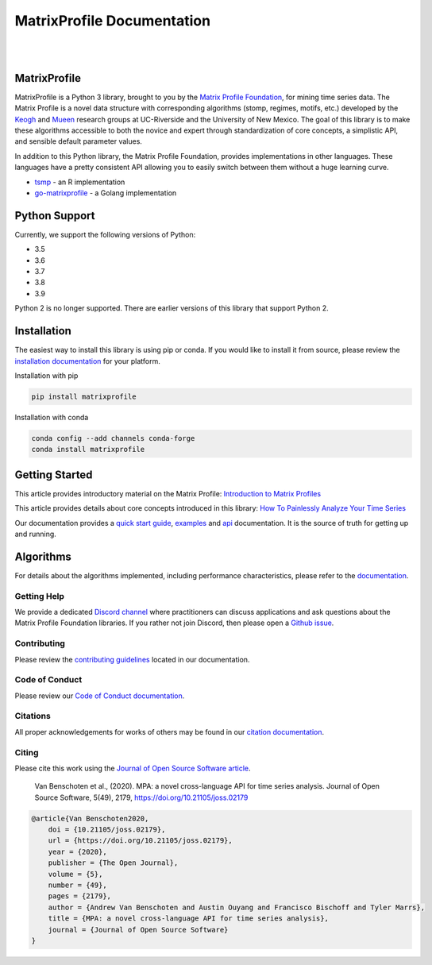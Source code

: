 ===============================
 MatrixProfile Documentation
===============================
.. image:: https://matrixprofile.org/static/img/mpf-logo.png
    :target: https://matrixprofile.org
    :height: 300px
    :scale: 50%
    :alt: MPF Logo
|
|
.. image:: https://img.shields.io/pypi/v/matrixprofile.svg
    :target: https://pypi.org/project/matrixprofile/
    :alt: PyPI Version
.. image:: https://pepy.tech/badge/matrixprofile
    :target: https://pepy.tech/project/matrixprofile
    :alt: PyPI Downloads
.. image:: https://img.shields.io/conda/vn/conda-forge/matrixprofile.svg
    :target: https://anaconda.org/conda-forge/matrixprofile
    :alt: Conda Version
.. image:: https://img.shields.io/conda/dn/conda-forge/matrixprofile.svg
    :target: https://anaconda.org/conda-forge/matrixprofile
    :alt: Conda Downloads
.. image:: https://codecov.io/gh/matrix-profile-foundation/matrixprofile/branch/master/graph/badge.svg
    :target: https://codecov.io/gh/matrix-profile-foundation/matrixprofile
    :alt: Code Coverage
.. image:: https://api.travis-ci.com/matrix-profile-foundation/matrixprofile.svg?branch=master
    :target: https://travis-ci.com/matrix-profile-foundation/matrixprofile
    :alt: Build Status
.. image:: https://img.shields.io/badge/License-Apache%202.0-blue.svg
    :target: https://opensource.org/licenses/Apache-2.0
    :alt: License
.. image:: https://img.shields.io/twitter/follow/matrixprofile.svg?style=social
    :target: https://twitter.com/matrixprofile
    :alt: Twitter
.. image:: https://img.shields.io/discord/589321741277462559?logo=discord
    :target: https://discordapp.com/invite/sBhDNXT
    :alt: Discord
.. image:: https://joss.theoj.org/papers/10.21105/joss.02179/status.svg
   :target: https://doi.org/10.21105/joss.02179
   :alt: JOSSDOI
.. image:: https://zenodo.org/badge/DOI/10.5281/zenodo.3789780.svg
   :target: https://doi.org/10.5281/zenodo.3789780
   :alt: ZenodoDOI

MatrixProfile
----------------
MatrixProfile is a Python 3 library, brought to you by the `Matrix Profile Foundation <https://matrixprofile.org>`_, for mining time series data. The Matrix Profile is a novel data structure with corresponding algorithms (stomp, regimes, motifs, etc.) developed by the `Keogh <https://www.cs.ucr.edu/~eamonn/MatrixProfile.html>`_ and `Mueen <https://www.cs.unm.edu/~mueen/>`_ research groups at UC-Riverside and the University of New Mexico. The goal of this library is to make these algorithms accessible to both the novice and expert through standardization of core concepts, a simplistic API, and sensible default parameter values.

In addition to this Python library, the Matrix Profile Foundation, provides implementations in other languages. These languages have a pretty consistent API allowing you to easily switch between them without a huge learning curve.

* `tsmp <https://github.com/matrix-profile-foundation/tsmp>`_ - an R implementation
* `go-matrixprofile <https://github.com/matrix-profile-foundation/go-matrixprofile>`_ - a Golang implementation

Python Support
----------------
Currently, we support the following versions of Python:

* 3.5
* 3.6
* 3.7
* 3.8
* 3.9

Python 2 is no longer supported. There are earlier versions of this library that support Python 2.

Installation
------------
The easiest way to install this library is using pip or conda. If you would like to install it from source, please review the `installation documentation <http://matrixprofile.docs.matrixprofile.org/install.html>`_ for your platform.

Installation with pip

.. code-block:: bash

   pip install matrixprofile

Installation with conda

.. code-block:: bash

   conda config --add channels conda-forge
   conda install matrixprofile

Getting Started
---------------
This article provides introductory material on the Matrix Profile:
`Introduction to Matrix Profiles  <https://towardsdatascience.com/introduction-to-matrix-profiles-5568f3375d90>`_


This article provides details about core concepts introduced in this library:
`How To Painlessly Analyze Your Time Series  <https://towardsdatascience.com/how-to-painlessly-analyze-your-time-series-f52dab7ea80d>`_

Our documentation provides a `quick start guide <http://matrixprofile.docs.matrixprofile.org/Quickstart.html>`_, `examples <http://matrixprofile.docs.matrixprofile.org/examples.html>`_ and `api <http://matrixprofile.docs.matrixprofile.org/api.html>`_ documentation. It is the source of truth for getting up and running.

Algorithms
----------
For details about the algorithms implemented, including performance characteristics, please refer to the `documentation <http://matrixprofile.docs.matrixprofile.org/Algorithms.html>`_.
            
------------
Getting Help
------------
We provide a dedicated `Discord channel <https://discordapp.com/invite/sBhDNXT>`_ where practitioners can discuss applications and ask questions about the Matrix Profile Foundation libraries. If you rather not join Discord, then please open a `Github issue <https://github.com/matrix-profile-foundation/matrixprofile/issues>`_.

------------
Contributing
------------
Please review the `contributing guidelines <http://matrixprofile.docs.matrixprofile.org/contributing.html>`_ located in our documentation.

---------------
Code of Conduct
---------------
Please review our `Code of Conduct documentation <http://matrixprofile.docs.matrixprofile.org/code_of_conduct.html>`_.

---------
Citations
---------
All proper acknowledgements for works of others may be found in our `citation documentation <http://matrixprofile.docs.matrixprofile.org/citations.html>`_.

------
Citing
------
Please cite this work using the `Journal of Open Source Software article <https://joss.theoj.org/papers/10.21105/joss.02179>`_.

    Van Benschoten et al., (2020). MPA: a novel cross-language API for time series analysis. Journal of Open Source Software, 5(49), 2179, https://doi.org/10.21105/joss.02179

.. code:: bibtex

    @article{Van Benschoten2020,
        doi = {10.21105/joss.02179},
        url = {https://doi.org/10.21105/joss.02179},
        year = {2020},
        publisher = {The Open Journal},
        volume = {5},
        number = {49},
        pages = {2179},
        author = {Andrew Van Benschoten and Austin Ouyang and Francisco Bischoff and Tyler Marrs},
        title = {MPA: a novel cross-language API for time series analysis},
        journal = {Journal of Open Source Software}
    }
